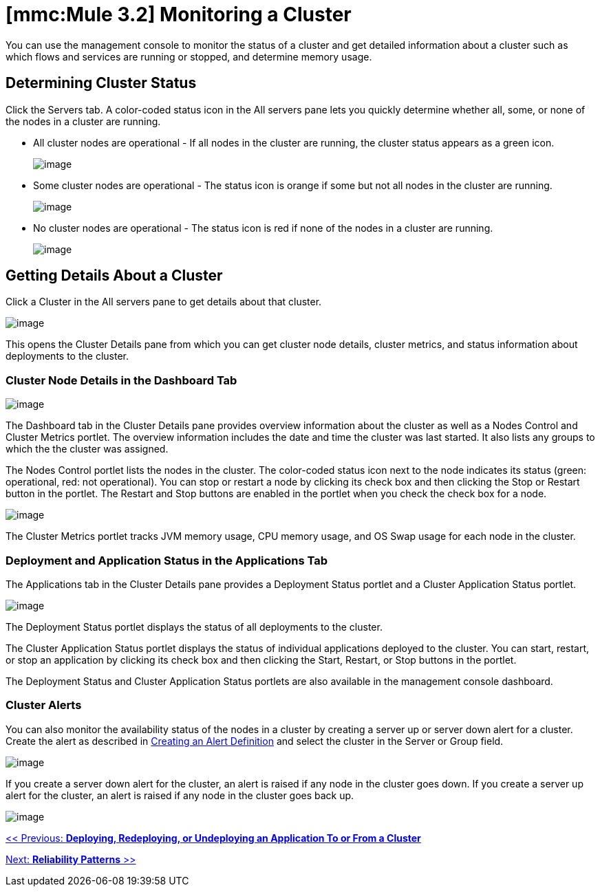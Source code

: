 = *[mmc:Mule 3.2]* Monitoring a Cluster

You can use the management console to monitor the status of a cluster and get detailed information about a cluster such as which flows and services are running or stopped, and determine memory usage.

== Determining Cluster Status

Click the Servers tab. A color-coded status icon in the All servers pane lets you quickly determine whether all, some, or none of the nodes in a cluster are running.

* All cluster nodes are operational - If all nodes in the cluster are running, the cluster status appears as a green icon.
+
image:/documentation-3.2/download/attachments/51053744/normal_cluster_status_greeen.png?version=1&modificationDate=1315603649973[image]
+

* Some cluster nodes are operational - The status icon is orange if some but not all nodes in the cluster are running.
+
image:/documentation-3.2/download/attachments/51053744/partially_disable_cluster_status_orange.png?version=1&modificationDate=1315603649983[image]
+

* No cluster nodes are operational - The status icon is red if none of the nodes in a cluster are running.
+
image:/documentation-3.2/download/attachments/51053744/disabled_cluster_status_red.png?version=1&modificationDate=1315603649992[image]


== Getting Details About a Cluster

Click a Cluster in the All servers pane to get details about that cluster.

image:/documentation-3.2/download/attachments/51053744/get_cluster_details.png?version=1&modificationDate=1315603649964[image]


This opens the Cluster Details pane from which you can get cluster node details, cluster metrics, and status information about deployments to the cluster.

=== Cluster Node Details in the Dashboard Tab

image:/documentation-3.2/download/attachments/51053744/cluster_details_pane.png?version=1&modificationDate=1315603649950[image]

The Dashboard tab in the Cluster Details pane provides overview information about the cluster as well as a Nodes Control and Cluster Metrics portlet. The overview information includes the date and time the cluster was last started. It also lists any groups to which the the cluster was assigned.

The Nodes Control portlet lists the nodes in the cluster. The color-coded status icon next to the node indicates its status (green: operational, red: not operational). You can stop or restart a node by clicking its check box and then clicking the Stop or Restart button in the portlet. The Restart and Stop buttons are enabled in the portlet when you check the check box for a node.

image:/documentation-3.2/download/attachments/51053744/cluster_details_restart_stop.png?version=1&modificationDate=1315603714348[image]

The Cluster Metrics portlet tracks JVM memory usage, CPU memory usage, and OS Swap usage for each node in the cluster.

=== Deployment and Application Status in the Applications Tab

The Applications tab in the Cluster Details pane provides a Deployment Status portlet and a Cluster Application Status portlet.

image:/documentation-3.2/download/attachments/51053744/cluster_application_details.png?version=1&modificationDate=1315603714358[image]

The Deployment Status portlet displays the status of all deployments to the cluster.

The Cluster Application Status portlet displays the status of individual applications deployed to the cluster. You can start, restart, or stop an application by clicking its check box and then clicking the Start, Restart, or Stop buttons in the portlet.

The Deployment Status and Cluster Application Status portlets are also available in the management console dashboard.

=== Cluster Alerts

You can also monitor the availability status of the nodes in a cluster by creating a server up or server down alert for a cluster. Create the alert as described in link:/documentation-3.2/display/32X/Defining+SLAs+and+Alerts#DefiningSLAsandAlerts-DefiningSLAsandAlertsCreatinganAlertDefinition[Creating an Alert Definition] and select the cluster in the Server or Group field.

image:/documentation-3.2/download/attachments/51053744/cluster_alert.png?version=1&modificationDate=1315603714375[image]

If you create a server down alert for the cluster, an alert is raised if any node in the cluster goes down. If you create a server up alert for the cluster, an alert is raised if any node in the cluster goes back up.

image:/documentation-3.2/download/attachments/51053744/cluster_alert_raised.png?version=1&modificationDate=1315603714336[image]

link:/documentation-3.2/display/32X/Deploying%2C+Redeploying%2C+or+Undeploying+an+Application+To+or+From+a+Cluster[<< Previous: *Deploying, Redeploying, or Undeploying an Application To or From a Cluster*]

link:/documentation-3.2/display/32X/Reliability+Patterns[Next: *Reliability Patterns* >>]
